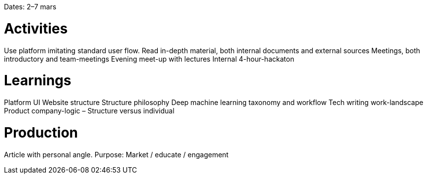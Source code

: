 Dates: 2–7 mars

= Activities
Use platform imitating standard user flow. 
Read in-depth material, both internal documents and external sources 
Meetings, both introductory and team-meetings 
Evening meet-up with lectures Internal 4-hour-hackaton

= Learnings
Platform UI
Website structure
Structure philosophy
Deep machine learning taxonomy and workflow
Tech writing work-landscape
Product company-logic – Structure versus individual

= Production
Article with personal angle. Purpose: Market / educate / engagement